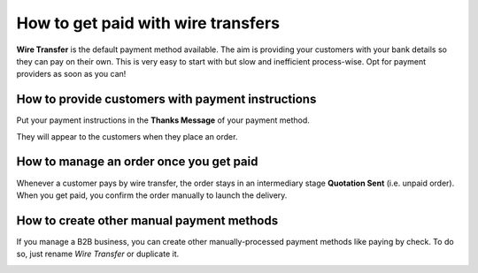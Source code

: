 =======================================
How to get paid with wire transfers
=======================================

**Wire Transfer** is the default payment method available. The aim is providing your customers with
your bank details so they can pay on their own. This is very easy to start with but slow and
inefficient process-wise. Opt for payment providers as soon as you can!

How to provide customers with payment instructions
==================================================

Put your payment instructions in the **Thanks Message** of your payment method.

.. image:: media/payment_instructions.png
   :align: center

They will appear to the customers when they place an order.

.. image:: media/payment_customer_instructions.png
   :align: center

How to manage an order once you get paid
========================================

Whenever a customer pays by wire transfer, the order stays in an intermediary stage **Quotation
Sent** (i.e. unpaid order). When you get paid, you confirm the order manually to launch the
delivery.

How to create other manual payment methods
==========================================

If you manage a B2B business, you can create other manually-processed payment methods like paying by
check. To do so, just rename *Wire Transfer* or duplicate it.

.. image:: media/payment_check.png
   :align: center

.. seealso::
   - :doc:`../payment_providers`